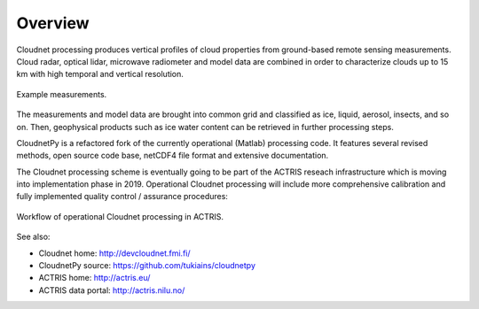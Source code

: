 ========
Overview
========

Cloudnet processing produces vertical profiles of cloud properties from ground-based remote sensing measurements.
Cloud radar, optical lidar, microwave radiometer and model data are combined in order to characterize
clouds up to 15 km with high temporal and vertical resolution.

.. figure:: _static/example_data.png
	   :width: 500 px
	   :align: center

           Example measurements.
	   
The measurements and model data are brought into common grid and classified as ice, liquid, aerosol, insects, and so on.
Then, geophysical products such as ice water content can be retrieved in further processing steps.

CloudnetPy is a refactored fork of the currently operational (Matlab) processing code. It features
several revised methods, open source code base, netCDF4 file format and extensive documentation.

The Cloudnet processing scheme is eventually going to be part of the ACTRIS
reseach infrastructure which is moving into implementation phase in 2019. Operational
Cloudnet processing will include more comprehensive calibration and fully implemented
quality control / assurance procedures:

.. figure:: _static/CLU_workflow.png
	   :width: 650 px
	   :align: center

           Workflow of operational Cloudnet processing in ACTRIS.


See also:

- Cloudnet home: http://devcloudnet.fmi.fi/
- CloudnetPy source: https://github.com/tukiains/cloudnetpy
- ACTRIS home: http://actris.eu/
- ACTRIS data portal: http://actris.nilu.no/
